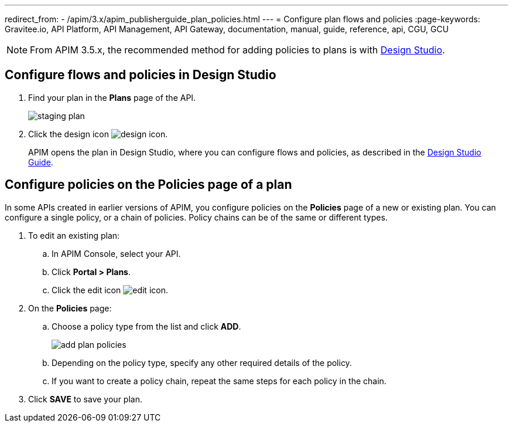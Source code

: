 ---
redirect_from:
  - /apim/3.x/apim_publisherguide_plan_policies.html
---
= Configure plan flows and policies
:page-keywords: Gravitee.io, API Platform, API Management, API Gateway, documentation, manual, guide, reference, api, CGU, GCU

NOTE: From APIM 3.5.x, the recommended method for adding policies to plans is with link:../design-studio/create-flow.html#flow-policies[Design Studio^].

== Configure flows and policies in Design Studio

. Find your plan in the **Plans** page of the API.
+
image::apim/3.x/api-publisher-guide/plans-subscriptions/staging-plan.png[]
. Click the design icon image:icons/design-icon.png[role="icon"].
+
APIM opens the plan in Design Studio, where you can configure flows and policies, as described in the link:../design-studio/introduction.html[Design Studio Guide^].

== Configure policies on the Policies page of a plan

In some APIs created in earlier versions of APIM, you configure policies on the **Policies** page of a new or existing plan.
You can configure a single policy, or a chain of policies. Policy chains can be of the same or different types.

. To edit an existing plan:
  .. In APIM Console, select your API.
  .. Click **Portal > Plans**.
  .. Click the edit icon image:icons/edit-icon.png[role="icon"].
. On the **Policies** page:
  .. Choose a policy type from the list and click *ADD*.
+
image::apim/3.x/api-publisher-guide/plans-subscriptions/add-plan-policies.png[]

  .. Depending on the policy type, specify any other required details of the policy.
  .. If you want to create a policy chain, repeat the same steps for each policy in the chain.
. Click **SAVE** to save your plan.
